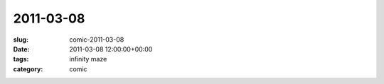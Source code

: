 2011-03-08
==========

:slug: comic-2011-03-08
:date: 2011-03-08 12:00:00+00:00
:tags: infinity maze
:category: comic

.. image:: /comics/2011-03-08.jpg
    :alt: comic-2011-03-08
    :class: comic
